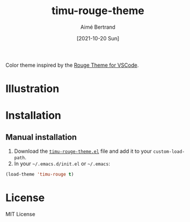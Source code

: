 #+TITLE: timu-rouge-theme
#+AUTHOR: Aimé Bertrand
#+DATE: [2021-10-20 Sun]
#+LANGUAGE: en
#+OPTIONS: d:t toc:nil num:nil
#+HTML_HEAD: <link rel="stylesheet" type="text/css" href="https://macowners.club/css/gtd.css" />
#+KEYWORDS: theme spacegrey
#+STARTUP: indent content

Color theme inspired by the [[https://vscodethemes.com/e/josef.rouge-theme][Rouge Theme for VSCode]].

* Illustration
#+html: <p align="center"><img src="img/timu-rouge.png" width="100%"/></p>

* Installation
** Manual installation
1. Download the [[https://gitlab.com/aimebertrand/timu-rouge-theme/-/raw/main/timu-rouge-theme.el?inline=false][=timu-rouge-theme.el=]] file and add it to your =custom-load-path=.
2. In your =~/.emacs.d/init.el= or =~/.emacs=:

#+begin_src emacs-lisp
  (load-theme 'timu-rouge t)
#+end_src

* License
MIT License
